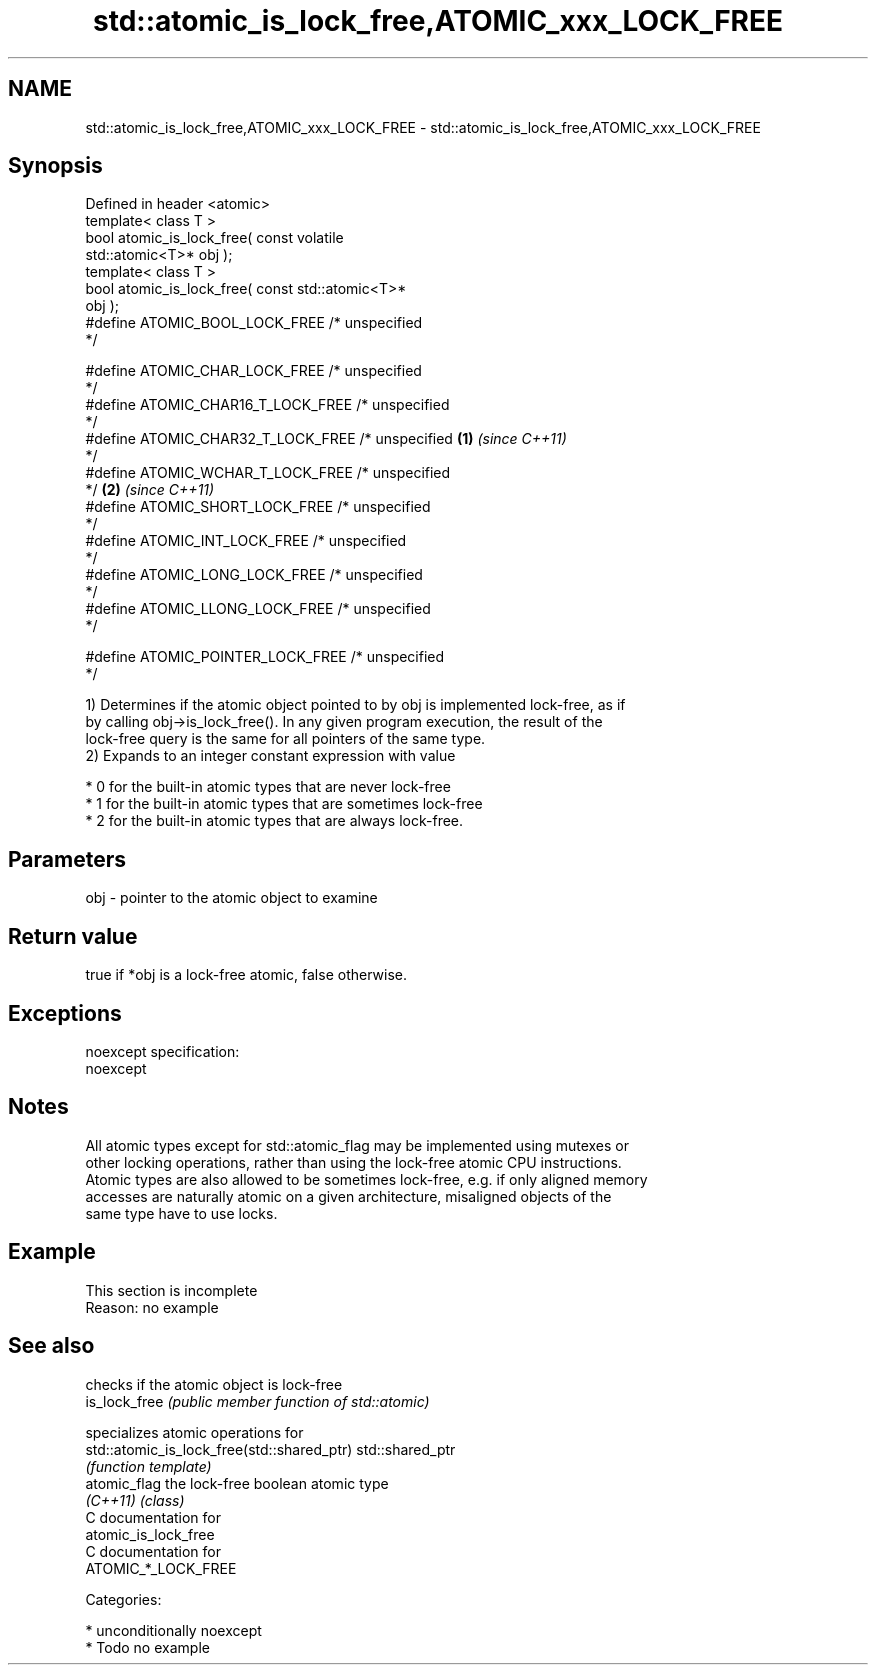 .TH std::atomic_is_lock_free,ATOMIC_xxx_LOCK_FREE 3 "Nov 25 2015" "2.0 | http://cppreference.com" "C++ Standard Libary"
.SH NAME
std::atomic_is_lock_free,ATOMIC_xxx_LOCK_FREE \- std::atomic_is_lock_free,ATOMIC_xxx_LOCK_FREE

.SH Synopsis
   Defined in header <atomic>
   template< class T >
   bool atomic_is_lock_free( const volatile
   std::atomic<T>* obj );
   template< class T >
   bool atomic_is_lock_free( const std::atomic<T>*
   obj );
   #define ATOMIC_BOOL_LOCK_FREE     /* unspecified
   */

   #define ATOMIC_CHAR_LOCK_FREE     /* unspecified
   */
   #define ATOMIC_CHAR16_T_LOCK_FREE /* unspecified
   */
   #define ATOMIC_CHAR32_T_LOCK_FREE /* unspecified \fB(1)\fP \fI(since C++11)\fP
   */
   #define ATOMIC_WCHAR_T_LOCK_FREE  /* unspecified
   */                                                                 \fB(2)\fP \fI(since C++11)\fP
   #define ATOMIC_SHORT_LOCK_FREE    /* unspecified
   */
   #define ATOMIC_INT_LOCK_FREE      /* unspecified
   */
   #define ATOMIC_LONG_LOCK_FREE     /* unspecified
   */
   #define ATOMIC_LLONG_LOCK_FREE    /* unspecified
   */

   #define ATOMIC_POINTER_LOCK_FREE  /* unspecified
   */

   1) Determines if the atomic object pointed to by obj is implemented lock-free, as if
   by calling obj->is_lock_free(). In any given program execution, the result of the
   lock-free query is the same for all pointers of the same type.
   2) Expands to an integer constant expression with value

     * 0 for the built-in atomic types that are never lock-free
     * 1 for the built-in atomic types that are sometimes lock-free
     * 2 for the built-in atomic types that are always lock-free.

.SH Parameters

   obj - pointer to the atomic object to examine

.SH Return value

   true if *obj is a lock-free atomic, false otherwise.

.SH Exceptions

   noexcept specification:  
   noexcept
     

.SH Notes

   All atomic types except for std::atomic_flag may be implemented using mutexes or
   other locking operations, rather than using the lock-free atomic CPU instructions.
   Atomic types are also allowed to be sometimes lock-free, e.g. if only aligned memory
   accesses are naturally atomic on a given architecture, misaligned objects of the
   same type have to use locks.

.SH Example

    This section is incomplete
    Reason: no example

.SH See also

                                             checks if the atomic object is lock-free
   is_lock_free                              \fI(public member function of std::atomic)\fP
                                             
                                             specializes atomic operations for
   std::atomic_is_lock_free(std::shared_ptr) std::shared_ptr
                                             \fI(function template)\fP
   atomic_flag                               the lock-free boolean atomic type
   \fI(C++11)\fP                                   \fI(class)\fP 
   C documentation for
   atomic_is_lock_free
   C documentation for
   ATOMIC_*_LOCK_FREE

   Categories:

     * unconditionally noexcept
     * Todo no example
